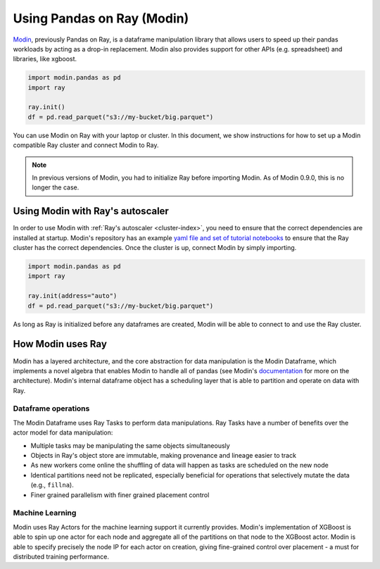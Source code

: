.. _modin-on-ray:

Using Pandas on Ray (Modin)
===========================

Modin_, previously Pandas on Ray, is a dataframe manipulation library that
allows users to speed up their pandas workloads by acting as a drop-in
replacement. Modin also provides support for other APIs (e.g. spreadsheet)
and libraries, like xgboost.

.. code-block:: python

   import modin.pandas as pd
   import ray

   ray.init()
   df = pd.read_parquet("s3://my-bucket/big.parquet")

You can use Modin on Ray with your laptop or cluster. In this document,
we show instructions for how to set up a Modin compatible Ray cluster
and connect Modin to Ray.

.. note:: In previous versions of Modin, you had to initialize Ray before importing Modin. As of Modin 0.9.0, this is no longer the case.

Using Modin with Ray's autoscaler
---------------------------------

In order to use Modin with :ref:`Ray's autoscaler <cluster-index>`, you need to ensure that the
correct dependencies are installed at startup. Modin's repository has an
example `yaml file and set of tutorial notebooks`_ to ensure that the Ray
cluster has the correct dependencies. Once the cluster is up, connect Modin
by simply importing.

.. code-block:: python

   import modin.pandas as pd
   import ray

   ray.init(address="auto")
   df = pd.read_parquet("s3://my-bucket/big.parquet")

As long as Ray is initialized before any dataframes are created, Modin
will be able to connect to and use the Ray cluster.

How Modin uses Ray
------------------

Modin has a layered architecture, and the core abstraction for data manipulation
is the Modin Dataframe, which implements a novel algebra that enables Modin to
handle all of pandas (see Modin's documentation_ for more on the architecture).
Modin's internal dataframe object has a scheduling layer that is able to partition
and operate on data with Ray.

Dataframe operations
''''''''''''''''''''

The Modin Dataframe uses Ray Tasks to perform data manipulations. Ray Tasks have
a number of benefits over the actor model for data manipulation:

- Multiple tasks may be manipulating the same objects simultaneously
- Objects in Ray's object store are immutable, making provenance and lineage easier
  to track
- As new workers come online the shuffling of data will happen as tasks are
  scheduled on the new node
- Identical partitions need not be replicated, especially beneficial for operations
  that selectively mutate the data (e.g., ``fillna``).
- Finer grained parallelism with finer grained placement control

Machine Learning
''''''''''''''''

Modin uses Ray Actors for the machine learning support it currently provides.
Modin's implementation of XGBoost is able to spin up one actor for each node
and aggregate all of the partitions on that node to the XGBoost actor. Modin
is able to specify precisely the node IP for each actor on creation, giving
fine-grained control over placement - a must for distributed training
performance.

.. _Modin: https://github.com/modin-project/modin
.. _documentation: https://modin.readthedocs.io/en/latest/development/architecture.html
.. _yaml file and set of tutorial notebooks: https://github.com/modin-project/modin/tree/master/examples/tutorial/jupyter/execution/pandas_on_ray/cluster
